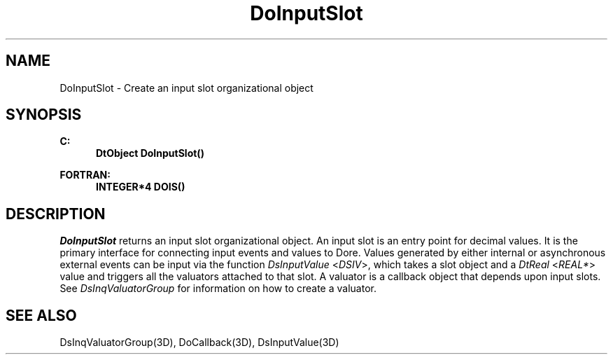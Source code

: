 .\"#ident "%W% %G%"
.\"
.\" # Copyright (C) 1994 Kubota Graphics Corp.
.\" # 
.\" # Permission to use, copy, modify, and distribute this material for
.\" # any purpose and without fee is hereby granted, provided that the
.\" # above copyright notice and this permission notice appear in all
.\" # copies, and that the name of Kubota Graphics not be used in
.\" # advertising or publicity pertaining to this material.  Kubota
.\" # Graphics Corporation MAKES NO REPRESENTATIONS ABOUT THE ACCURACY
.\" # OR SUITABILITY OF THIS MATERIAL FOR ANY PURPOSE.  IT IS PROVIDED
.\" # "AS IS", WITHOUT ANY EXPRESS OR IMPLIED WARRANTIES, INCLUDING THE
.\" # IMPLIED WARRANTIES OF MERCHANTABILITY AND FITNESS FOR A PARTICULAR
.\" # PURPOSE AND KUBOTA GRAPHICS CORPORATION DISCLAIMS ALL WARRANTIES,
.\" # EXPRESS OR IMPLIED.
.\"
.TH DoInputSlot 3D  "Dore"
.SH NAME
DoInputSlot \- Create an input slot organizational object
.SH SYNOPSIS
.nf
.ft 3
C:
.in  +.5i
DtObject DoInputSlot()
.sp
.in -.5i
FORTRAN:
.in +.5i
INTEGER*4 DOIS()
.in -.5i
.fi
.SH DESCRIPTION
.IX DOIS
.IX DoInputSlot
.I DoInputSlot
returns an input slot organizational object.
An input slot is an entry point for decimal values. 
It is the primary interface for connecting input events and values
to Dor\o.\(aae..  Values generated by either
internal or asynchronous external events can be input via the function
\f2DsInputValue\fP <\f2DSIV\fP>, which takes a slot object
and a \f2DtReal\fP <\f2REAL*\fP>
value and triggers all the valuators attached to that slot.  A
valuator is a callback object that depends upon input slots.
See \f2DsInqValuatorGroup\fP for information on how 
to create a valuator.
.SH "SEE ALSO"
DsInqValuatorGroup(3D), DoCallback(3D), DsInputValue(3D)
